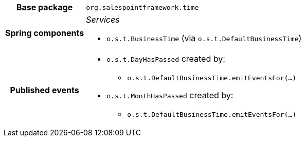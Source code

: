 [%autowidth.stretch, cols="h,a"]
|===
|Base package
|`org.salespointframework.time`
|Spring components
|_Services_

* `o.s.t.BusinessTime` (via `o.s.t.DefaultBusinessTime`)
|Published events
|* `o.s.t.DayHasPassed` created by:
** `o.s.t.DefaultBusinessTime.emitEventsFor(…)`
* `o.s.t.MonthHasPassed` created by:
** `o.s.t.DefaultBusinessTime.emitEventsFor(…)`

|===
